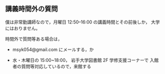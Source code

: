** 講義時間外の質問


   僕は非常勤講師なので，月曜日 12:50--16:00 の講義時間とその前後しか，
   大学にはおりません。

   時間外で質問等ある場合は，

   - msyk054@gmail.com にメールする，か

   - 水・木曜日の 15:00~18:00， 岩手大学図書館 2F 学修支援コーナーで
     入館者の質問等対応しているので，来館する


